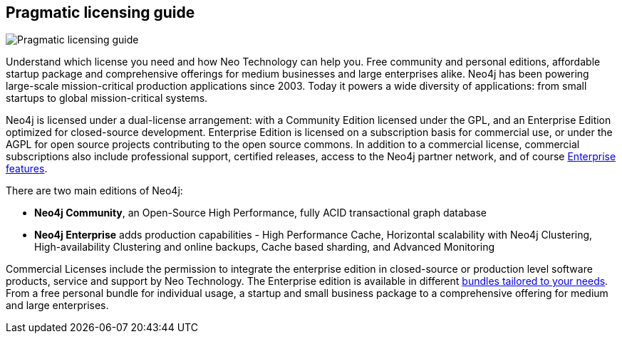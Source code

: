 == Pragmatic licensing guide
:type: article
:url: http://www.neotechnology.com/price-list/
:actionText: Neo4j Editions
image::http://assets.neo4j.org/img/still/neo4j_bundles.png[Pragmatic licensing guide,role=img]


[INTRO]
Understand which license you need and how Neo Technology can help you.
Free community and personal editions, affordable startup package and comprehensive offerings for medium businesses and large enterprises alike.
Neo4j has been powering large-scale mission-critical production applications since 2003. Today it powers a wide diversity of applications: from small startups to global mission-critical systems.
 
Neo4j is licensed under a dual-license arrangement: with a Community Edition licensed under the GPL, and an Enterprise Edition optimized for closed-source development. Enterprise Edition is licensed on a subscription basis for commercial use, or under the AGPL for open source projects contributing to the open source commons. In addition to a commercial license, commercial subscriptions also include professional support, certified releases, access to the Neo4j partner network, and of course http://www.neotechnology.com/price-list/[Enterprise features].
 
There are two main editions of Neo4j:
 
* *Neo4j Community*, an Open-Source High Performance, fully ACID transactional graph database 
* *Neo4j Enterprise* adds production capabilities - High Performance Cache, Horizontal scalability with Neo4j Clustering, High-availability Clustering and online backups, Cache based sharding, and Advanced Monitoring 
 
Commercial Licenses include the permission to integrate the enterprise edition in closed-source or production level software products, service and support by Neo Technology.
 The Enterprise edition is available in different http://www.neotechnology.com/price-list/[bundles tailored to your needs]. From a free personal bundle for individual usage, a startup and small business package to a comprehensive offering for medium and large enterprises. 

